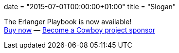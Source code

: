 +++
date = "2015-07-01T00:00:00+01:00"
title = "Slogan"
+++

The Erlanger Playbook is now available! +
link:/articles/erlanger-playbook[Buy now] — link:/services[Become a Cowboy project sponsor]
